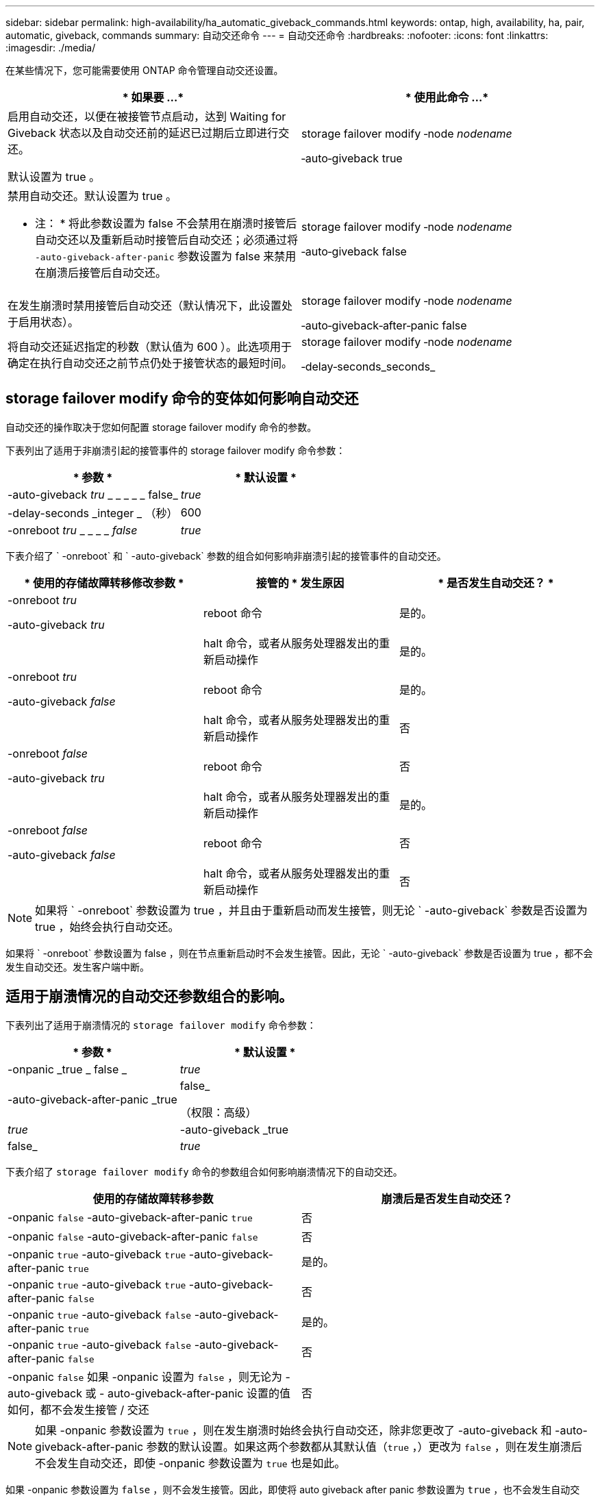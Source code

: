 ---
sidebar: sidebar 
permalink: high-availability/ha_automatic_giveback_commands.html 
keywords: ontap, high, availability, ha, pair, automatic, giveback, commands 
summary: 自动交还命令 
---
= 自动交还命令
:hardbreaks:
:nofooter: 
:icons: font
:linkattrs: 
:imagesdir: ./media/


[role="lead"]
在某些情况下，您可能需要使用 ONTAP 命令管理自动交还设置。

[cols="2*"]
|===
| * 如果要 ...* | * 使用此命令 ...* 


 a| 
启用自动交还，以便在被接管节点启动，达到 Waiting for Giveback 状态以及自动交还前的延迟已过期后立即进行交还。

默认设置为 true 。
 a| 
storage failover modify ‑node _nodename_

‑auto‑giveback true



 a| 
禁用自动交还。默认设置为 true 。

* 注： * 将此参数设置为 false 不会禁用在崩溃时接管后自动交还以及重新启动时接管后自动交还；必须通过将 `‑auto‑giveback‑after‑panic` 参数设置为 false 来禁用在崩溃后接管后自动交还。
 a| 
storage failover modify ‑node _nodename_

‑auto‑giveback false



 a| 
在发生崩溃时禁用接管后自动交还（默认情况下，此设置处于启用状态）。
 a| 
storage failover modify ‑node _nodename_

‑auto‑giveback‑after‑panic false



 a| 
将自动交还延迟指定的秒数（默认值为 600 ）。此选项用于确定在执行自动交还之前节点仍处于接管状态的最短时间。
 a| 
storage failover modify ‑node _nodename_

‑delay‑seconds_seconds_

|===


== storage failover modify 命令的变体如何影响自动交还

自动交还的操作取决于您如何配置 storage failover modify 命令的参数。

下表列出了适用于非崩溃引起的接管事件的 storage failover modify 命令参数：

[cols="2*"]
|===
| * 参数 * | * 默认设置 * 


 a| 
-auto-giveback _tru_ _ _ _ _ _ false_
 a| 
_true_



 a| 
-delay-seconds _integer _ （秒）
 a| 
600



 a| 
-onreboot _tru_ _ _ _ _ _false_
 a| 
_true_

|===
下表介绍了 ` -onreboot` 和 ` -auto-giveback` 参数的组合如何影响非崩溃引起的接管事件的自动交还。

[cols="3*"]
|===
| * 使用的存储故障转移修改参数 * | 接管的 * 发生原因 | * 是否发生自动交还？ * 


 a| 
-onreboot _tru_

-auto-giveback _tru_
| reboot 命令 | 是的。 


|  | halt 命令，或者从服务处理器发出的重新启动操作 | 是的。 


 a| 
-onreboot _tru_

-auto-giveback _false_
| reboot 命令 | 是的。 


|  | halt 命令，或者从服务处理器发出的重新启动操作 | 否 


 a| 
-onreboot _false_

-auto-giveback _tru_
| reboot 命令 | 否 


|  | halt 命令，或者从服务处理器发出的重新启动操作 | 是的。 


 a| 
-onreboot _false_

-auto-giveback _false_
| reboot 命令 | 否 


|  | halt 命令，或者从服务处理器发出的重新启动操作 | 否 
|===

NOTE: 如果将 ` -onreboot` 参数设置为 true ，并且由于重新启动而发生接管，则无论 ` -auto-giveback` 参数是否设置为 true ，始终会执行自动交还。

如果将 ` -onreboot` 参数设置为 false ，则在节点重新启动时不会发生接管。因此，无论 ` -auto-giveback` 参数是否设置为 true ，都不会发生自动交还。发生客户端中断。



== 适用于崩溃情况的自动交还参数组合的影响。

下表列出了适用于崩溃情况的 `storage failover modify` 命令参数：

[cols="2*"]
|===
| * 参数 * | * 默认设置 * 


 a| 
-onpanic _true _ false _
| _true_ 


 a| 
-auto-giveback-after-panic _true | false_

（权限：高级）
| _true_ 


| -auto-giveback _true | false_  a| 
_true_

|===
下表介绍了 `storage failover modify` 命令的参数组合如何影响崩溃情况下的自动交还。

[cols="2*"]
|===
| 使用的存储故障转移参数 | 崩溃后是否发生自动交还？ 


| -onpanic `false` -auto-giveback-after-panic `true` | 否 


| -onpanic `false` -auto-giveback-after-panic `false` | 否 


| -onpanic `true` -auto-giveback `true` -auto-giveback-after-panic `true` | 是的。 


| -onpanic `true` -auto-giveback `true` -auto-giveback-after-panic `false` | 否 


| -onpanic `true` -auto-giveback `false` -auto-giveback-after-panic `true` | 是的。 


| -onpanic `true` -auto-giveback `false` -auto-giveback-after-panic `false` | 否 


| -onpanic `false` 如果 -onpanic 设置为 `false` ，则无论为 -auto-giveback 或 - auto-giveback-after-panic 设置的值如何，都不会发生接管 / 交还 | 否 
|===

NOTE: 如果 -onpanic 参数设置为 `true` ，则在发生崩溃时始终会执行自动交还，除非您更改了 -auto-giveback 和 -auto-giveback-after-panic 参数的默认设置。如果这两个参数都从其默认值（`true` ，）更改为 `false` ，则在发生崩溃后不会发生自动交还，即使 -onpanic 参数设置为 `true` 也是如此。

如果 -onpanic 参数设置为 `false` ，则不会发生接管。因此，即使将 auto giveback after panic 参数设置为 `true` ，也不会发生自动交还。发生客户端中断。
